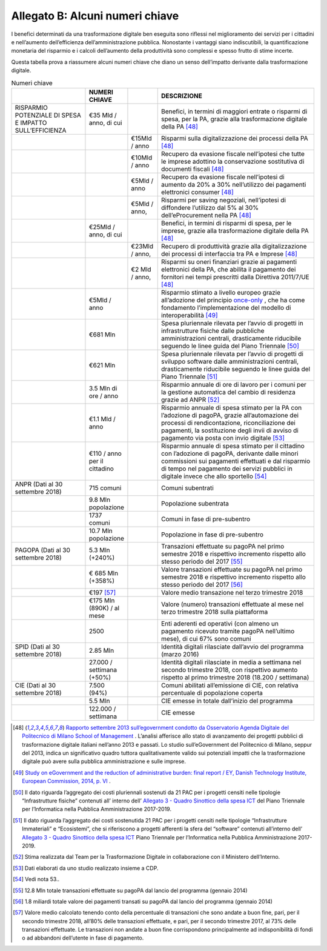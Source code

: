**Allegato B: Alcuni numeri chiave**
=======================================

I benefici determinati da una trasformazione digitale ben eseguita sono riflessi nel miglioramento dei servizi per i cittadini e nell’aumento dell’efficienza dell’amministrazione pubblica. Nonostante i vantaggi siano indiscutibili, la quantificazione monetaria del risparmio e i calcoli dell’aumento della produttività sono complessi e spesso frutto di stime incerte.

Questa tabella prova a riassumere alcuni numeri chiave che diano un senso dell’impatto derivante dalla trasformazione digitale.

..

.. list-table:: Numeri chiave
    :widths: 25 10 10 55 
    :header-rows: 0

    * - 
      - **NUMERI CHIAVE**
      - 
      - **DESCRIZIONE**
    * - RISPARMIO POTENZIALE DI SPESA E IMPATTO SULL’EFFICIENZA
      - €35 Mld / anno, di cui
      - 
      - Benefici, in termini di maggiori entrate o risparmi di spesa, per la PA, grazie alla trasformazione digitale della PA [48]_
    * - 
      - 
      - €15Mld / anno
      - Risparmi sulla digitalizzazione dei processi della PA [48]_
    * - 
      - 
      - €10Mld / anno
      - Recupero da evasione fiscale nell’ipotesi che tutte le imprese adottino la conservazione sostitutiva di documenti fiscali [48]_
    * - 
      - 
      - €5Mld / anno
      - Recupero da evasione fiscale nell’ipotesi di aumento da 20% a 30% nell’utilizzo dei pagamenti elettronici consumer [48]_
    * - 
      - 
      - €5Mld / anno,
      - Risparmi per saving negoziali, nell’ipotesi di diffondere l’utilizzo dal 5% al 30% dell’eProcurement nella PA [48]_
    * - 
      - €25Mld / anno, di cui
      - 
      - Benefici, in termini di risparmi di spesa, per le imprese, grazie alla trasformazione digitale della PA [48]_
    * - 
      - 
      - €23Mld / anno,
      - Recupero di produttività grazie alla digitalizzazione dei processi di interfaccia tra PA e Imprese  [48]_
    * - 
      - 
      - €2 Mld / anno,
      - Risparmi su oneri finanziari grazie ai pagamenti elettronici della PA, che abilita il pagamento dei fornitori nei tempi prescritti dalla Direttiva 2011/7/UE  [48]_
    * - 
      - €5Mld / anno
      - 
      - Risparmio stimato a livello europeo grazie all’adozione del principio  `once-only <https://ec.europa.eu/digital-single-market/en/news/once-only-principle-toop-project-launched-january-2017>`_ , che ha come fondamento l’implementazione del modello di interoperabilità [49]_
    * - 
      - €681 Mln
      - 
      - Spesa pluriennale rilevata per l’avvio di progetti in infrastrutture fisiche dalle pubbliche amministrazioni centrali, drasticamente riducibile seguendo le linee guida del Piano Triennale [50]_
    * - 
      - €621 Mln
      - 
      - Spesa pluriennale rilevata per l’avvio di progetti di sviluppo software dalle amministrazioni centrali, drasticamente riducibile seguendo le linee guida del Piano Triennale [51]_
    * - 
      - 3.5 Mln di ore / anno
      - 
      - Risparmio annuale di ore di lavoro per i comuni per la gestione automatica del cambio di residenza grazie ad ANPR [52]_
    * - 
      - €1.1 Mld / anno
      - 
      - Risparmio annuale di spesa stimato per la PA con l’adozione di pagoPA, grazie all’automazione dei processi di rendicontazione, riconciliazione dei pagamenti, la sostituzione degli invii di avviso di pagamento via posta con invio digitale [53]_
    * - 
      - €110 / anno per il cittadino
      - 
      - Risparmio annuale di spesa stimato per il cittadino con l’adozione di pagoPA, derivante dalle minori commissioni sui pagamenti effettuati e dal risparmio di tempo nel pagamento dei servizi pubblici in digitale invece che allo sportello [54]_
    * - ANPR (Dati al 30 settembre 2018)
      - 715 comuni
      - 
      - Comuni subentrati
    * - 
      - 9.8 Mln popolazione
      - 
      - Popolazione subentrata
    * - 
      - 1737 comuni
      - 
      - Comuni in fase di pre-subentro
    * - 
      - 10.7 Mln popolazione
      - 
      - Popolazione in fase di pre-subentro
    * - PAGOPA (Dati al 30 settembre 2018)
      - 5.3 Mln (+240%)
      - 
      - Transazioni effettuate su pagoPA nel primo semestre 2018 e rispettivo incremento rispetto allo stesso periodo del 2017 [55]_ 
    * - 
      - € 685 Mln (+358%)
      - 
      - Valore transazioni effettuate su pagoPA nel primo semestre 2018 e rispettivo incremento rispetto allo stesso periodo del 2017 [56]_ 
    * - 
      - €197 [57]_
      - 
      - Valore medio transazione nel terzo trimestre 2018
    * - 
      - €175 Mln (890K) / al mese
      - 
      - Valore (numero) transazioni effettuate al mese nel terzo trimestre 2018 sulla piattaforma
    * - 
      - 2500
      - 
      - Enti aderenti ed operativi (con almeno un pagamento ricevuto tramite pagoPA nell’ultimo mese), di cui 67% sono comuni 
    * - SPID (Dati al 30 settembre 2018)
      - 2.85 Mln
      - 
      - Identità digitali rilasciate dall’avvio del programma (marzo 2016)
    * - 
      - 27.000 / settimana (+50%)
      - 
      - Identità digitali rilasciate in media a settimana nel secondo trimestre 2018, con rispettivo aumento rispetto al primo trimestre 2018 (18.200 / settimana)
    * - CIE (Dati al 30 settembre 2018)
      - 7.500 (94%)
      - 
      - Comuni abilitati all’emissione di CIE, con relativa percentuale di popolazione coperta 
    * - 
      - 5.5 Mln
      - 
      - CIE emesse in totale dall’inizio del programma
    * - 
      - 122.000 / settimana
      - 
      - CIE emesse	
	  
..

.. [48] `Rapporto settembre 2013 sull’egovernment condotto da Osservatorio Agenda Digitale del Politecnico di Milano School of Management <https://www.osservatori.net/it_it/italia-digitale-tra-il-dire-e-il-fare-c-e-di-mezzo>`_ . L’analisi afferisce allo stato di avanzamento dei progetti pubblici di trasformazione digitale italiani nell’anno 2013 e passati. Lo studio sull’eGovernment del Politecnico di Milano, seppur del 2013, indica un significativo quadro tuttora qualitativamente valido sui potenziali impatti che la trasformazione digitale può avere sulla pubblica amministrazione e sulle imprese.
.. [49] `Study on eGovernment and the reduction of administrative burden: final report / EY, Danish Technology Institute, European Commission, 2014, p. VI <https://ec.europa.eu/digital-single-market/en/news/final-report-study-egovernment-and-reduction-administrative-burden-smart-20120061>`_ .
.. [50] Il dato riguarda l’aggregato dei costi pluriennali sostenuti da 21 PAC per i progetti censiti nelle tipologie “Infrastrutture fisiche” contenuti all’ interno dell’ `Allegato 3 - Quadro Sinottico della spesa ICT <https://docs.italia.it/italia/piano-triennale-ict/pianotriennale-ict-doc/it/stabile/doc/allegati/3_quadro-sinottico-della-spesa-ict-nelle-pubbliche-amministrazioni-centrali.html>`_ del Piano Triennale per l’Informatica nella Pubblica Amministrazione 2017-2019.
.. [51] Il dato riguarda l’aggregato dei costi sostenutida 21 PAC per i progetti censiti nelle tipologie “Infrastrutture Immateriali” e “Ecosistemi”, che si riferiscono a progetti afferenti la sfera del “software” contenuti all’interno dell’ `Allegato 3 - Quadro Sinottico della spesa ICT <https://docs.italia.it/italia/piano-triennale-ict/pianotriennale-ict-doc/it/stabile/doc/allegati/3_quadro-sinottico-della-spesa-ict-nelle-pubbliche-amministrazioni-centrali.html>`_  Piano Triennale per l’Informatica nella Pubblica Amministrazione 2017-2019.
.. [52] Stima realizzata dal Team per la Trasformazione Digitale in collaborazione con il Ministero dell’Interno.
.. [53] Dati elaborati da uno studio realizzato insieme a CDP.
.. [54] Vedi nota 53..
.. [55] 12.8 Mln totale transazioni effettuate su pagoPA dal lancio del programma (gennaio 2014)
.. [56] 1.8 miliardi totale valore dei pagamenti transati su pagoPA dal lancio del programma (gennaio 2014)
.. [57]  Valore medio calcolato tenendo conto della percentuale di transazioni che sono andate a buon fine, pari, per il secondo trimestre 2018, all’80% delle transazioni effettuate, e pari, per il secondo trimestre 2017, al 73% delle transazioni effettuate. Le transazioni non andate a buon fine corrispondono principalmente ad indisponibilità di fondi o ad abbandoni dell’utente in fase di pagamento.
